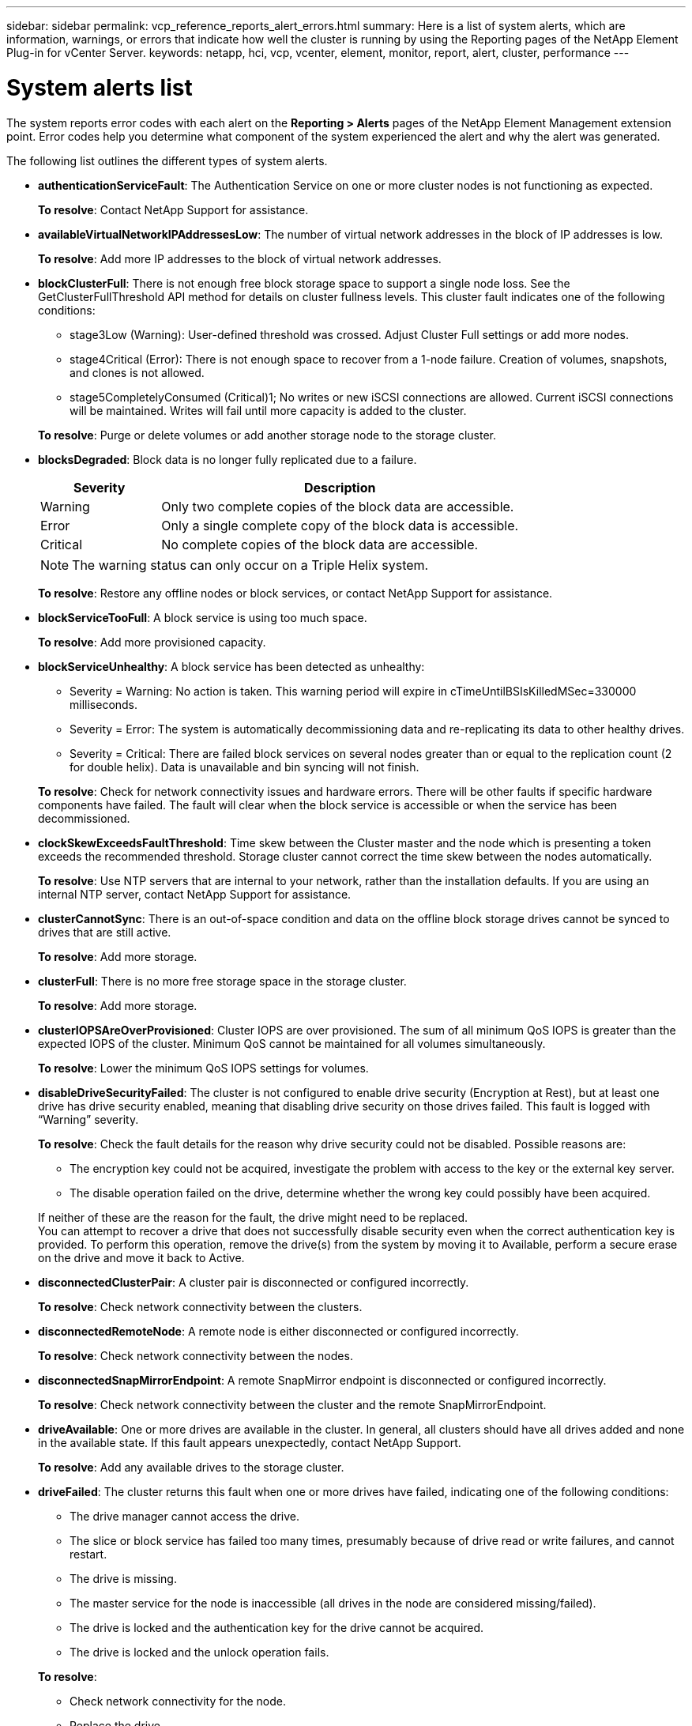 ---
sidebar: sidebar
permalink: vcp_reference_reports_alert_errors.html
summary: Here is a list of system alerts, which are information, warnings, or errors that indicate how well the cluster is running by using the Reporting pages of the NetApp Element Plug-in for vCenter Server.
keywords: netapp, hci, vcp, vcenter, element, monitor, report, alert, cluster, performance
---

= System alerts list
:hardbreaks:
:nofooter:
:icons: font
:linkattrs:
:imagesdir: media/

[.lead]
The system reports error codes with each alert on the *Reporting > Alerts* pages of the NetApp Element Management extension point. Error codes help you determine what component of the system experienced the alert and why the alert was generated.

The following list outlines the different types of system alerts.

* *authenticationServiceFault*: The Authentication Service on one or more cluster nodes is not functioning as expected.
+
*To resolve*: Contact NetApp Support for assistance.
* *availableVirtualNetworkIPAddressesLow*: The number of virtual network addresses in the block of IP addresses is low.
+
*To resolve*: Add more IP addresses to the block of virtual network addresses.
* *blockClusterFull*: There is not enough free block storage space to support a single node loss. See the GetClusterFullThreshold API method for details on cluster fullness levels. This cluster fault indicates one of the following conditions:
** stage3Low (Warning): User-defined threshold was crossed. Adjust Cluster Full settings or add more nodes.
** stage4Critical (Error): There is not enough space to recover from a 1-node failure. Creation of volumes, snapshots, and clones is not allowed.
** stage5CompletelyConsumed (Critical)1; No writes or new iSCSI connections are allowed. Current iSCSI connections will be maintained. Writes will fail until more capacity is added to the cluster.

+
*To resolve*: Purge or delete volumes or add another storage node to the storage cluster.
* *blocksDegraded*:  Block data is no longer fully replicated due to a failure.

+
[cols=2*,options="header",cols="25,75"]
|===
| Severity
| Description
| Warning | Only two complete copies of the block data are accessible.
| Error | Only a single complete copy of the block data is accessible.
| Critical | No complete copies of the block data are accessible.
|===
+
NOTE: The warning status can only occur on a Triple Helix system.

+
*To resolve*: Restore any offline nodes or block services, or contact NetApp Support for assistance.
* *blockServiceTooFull*: A block service is using too much space.
+
*To resolve*: Add more provisioned capacity.
* *blockServiceUnhealthy*: A block service has been detected as unhealthy:
** Severity = Warning: No action is taken. This warning period will expire in cTimeUntilBSIsKilledMSec=330000 milliseconds.
** Severity = Error: The system is automatically decommissioning data and re-replicating its data to other healthy drives.
** Severity = Critical: There are failed block services on several nodes greater than or equal to the replication count (2 for double helix). Data is unavailable and bin syncing will not finish.

+
*To resolve*: Check for network connectivity issues and hardware errors. There will be other faults if specific hardware components have failed. The fault will clear when the block service is accessible or when the service has been decommissioned.
* *clockSkewExceedsFaultThreshold*: Time skew between the Cluster master and the node which is presenting a token exceeds the recommended threshold. Storage cluster cannot correct the time skew between the nodes automatically.
+
*To resolve*: Use NTP servers that are internal to your network, rather than the installation defaults. If you are using an internal NTP server, contact NetApp Support for assistance.
* *clusterCannotSync*: There is an out-of-space condition and data on the offline block storage drives cannot be synced to drives that are still active.
+
*To resolve*: Add more storage.
* *clusterFull*: There is no more free storage space in the storage cluster.
+
*To resolve*: Add more storage.
* *clusterIOPSAreOverProvisioned*: Cluster IOPS are over provisioned. The sum of all minimum QoS IOPS is greater than the expected IOPS of the cluster. Minimum QoS cannot be maintained for all volumes simultaneously.
+
*To resolve*: Lower the minimum QoS IOPS settings for volumes.
* *disableDriveSecurityFailed*: The cluster is not configured to enable drive security (Encryption at Rest), but at least one drive has drive security enabled, meaning that disabling drive security on those drives failed. This fault is logged with “Warning” severity.
+
*To resolve*: Check the fault details for the reason why drive security could not be disabled. Possible reasons are:

** The encryption key could not be acquired, investigate the problem with access to the key or the external key server.
** The disable operation failed on the drive, determine whether the wrong key could possibly have been acquired.

+
If neither of these are the reason for the fault, the drive might need to be replaced.
You can attempt to recover a drive that does not successfully disable security even when the correct authentication key is provided. To perform this operation, remove the drive(s) from the system by moving it to Available, perform a secure erase on the drive and move it back to Active.

* *disconnectedClusterPair*: A cluster pair is disconnected or configured incorrectly.
+
*To resolve*: Check network connectivity between the clusters.
* *disconnectedRemoteNode*: A remote node is either disconnected or configured incorrectly.
+
*To resolve*: Check network connectivity between the nodes.
* *disconnectedSnapMirrorEndpoint*: A remote SnapMirror endpoint is disconnected or configured incorrectly.
+
*To resolve*: Check network connectivity between the cluster and the remote SnapMirrorEndpoint.
* *driveAvailable*: One or more drives are available in the cluster. In general, all clusters should have all drives added and none in the available state. If this fault appears unexpectedly, contact NetApp Support.
+
*To resolve*: Add any available drives to the storage cluster.
* *driveFailed*: The cluster returns this fault when one or more drives have failed, indicating one of the following conditions:
** The drive manager cannot access the drive.
** The slice or block service has failed too many times, presumably because of drive read or write failures, and cannot restart.
** The drive is missing.
** The master service for the node is inaccessible (all drives in the node are considered missing/failed).
** The drive is locked and the authentication key for the drive cannot be acquired.
** The drive is locked and the unlock operation fails.

+
*To resolve*:
** Check network connectivity for the node.
** Replace the drive.
** Ensure that the authentication key is available.
* *driveHealthFault*: A drive has failed the SMART health check and as a result, the drive’s functions are diminished. There is a Critical severity level for this fault:
** Drive with serial: <serial number> in slot: <node slot><drive slot> has failed the SMART overall health check.

+
*To resolve*: Replace the drive.
* *driveWearFault*: A drive's remaining life has dropped below thresholds, but it is still functioning. There are two possible severity levels for this fault: Critical and Warning:
** Drive with serial: <serial number> in slot: <node slot><drive slot> has critical wear levels.
** Drive with serial: <serial number> in slot: <node slot><drive slot> has low wear reserves.

+
*To resolve*: To resolve this fault, replace the drive soon.
* *duplicateClusterMasterCandidates*: More than one storage cluster master candidate has been detected.
+
*To resolve*: Contact NetApp Support for assistance.
* *enableDriveSecurityFailed*: The cluster is configured to require drive security (Encryption at Rest), but drive security could not be enabled on at least one drive. This fault is logged with “Warning” severity.
+
*To resolve*: Check the fault details for the reason why drive security could not be enabled. Possible reasons are:
+
** The encryption key could not be acquired, investigate the problem with access to the key or the external key server.
** The enable operation failed on the drive, determine whether the wrong key could possibly have been acquired.

+
If neither of these are the reason for the fault, the drive might need to be replaced.

+
You can attempt to recover a drive that does not successfully enable security even when the correct authentication key is provided. To perform this operation, remove the drive(s) from the system by moving it to Available, perform a secure erase on the drive and move it back to Active.

* *ensembleDegraded*: Network connectivity or power has been lost to one or more of the ensemble nodes.
+
*To resolve*: To resolve this fault, restore network connectivity or power.
* *exception*: A fault reported that is other than a routine fault. These faults are not automatically cleared from the fault queue.
+
*To resolve* Contact NetApp Support for assistance.
* *failedSpaceTooFull*: A block service is not responding to data write requests. This causes the slice service to run out of space to store failed writes.
+
*To resolve*: To resolve this fault, restore block services functionality to allow writes to continue normally and failed space to be flushed from the slice service.
* *fanSensor*: A fan sensor has failed or is missing.
+
*To resolve*: To resolve this fault, replace any failed hardware.
* *fibreChannelAccessDegraded*: A Fibre Channel node is not responding to other nodes in the storage cluster over its storage IP for a period of time. In this state, the node will then be considered unresponsive and generate a cluster fault.
+
*To resolve*: Check network connectivity.
* *fibreChannelAccessUnavailable*: All Fibre Channel nodes are unresponsive. The node IDs are displayed.
+
*To resolve*: Check network connectivity.
* *fibreChannelActiveIxL*: The IxL Nexus count is approaching the supported limit of 8000 active sessions per Fibre Channel node.
** Best practice limit is 5500.
** Warning limit is 7500.
** Maximum limit (not enforced) is 8192.

+
*To resolve*: TReduce the IxL Nexus count below the best practice limit of 5500.
* *fibreChannelConfig*: This cluster fault indicates one of the following conditions:
** There is an unexpected Fibre Channel port on a PCI slot.
** There is an unexpected Fibre Channel HBA model.
** There is a problem with the firmware of a Fibre Channel HBA.
** A Fibre Channel port is not online.
** There is a persistent issue configuring Fibre Channel passthrough.

+
*To resolve*: Contact NetApp Support for assistance.
* *fibreChannelIOPS*: The total IOPS count is approaching the IOPS limit for Fibre Channel nodes in the cluster. The limits are:
** FC0025: 450K IOPS limit at 4K block size per Fibre Channel node.
** FCN001: 625K OPS limit at 4K block size per Fibre Channel node.

+
*To resolve*: To resolve this fault, balance the load across all available Fibre Channel nodes.
* *fibreChannelStaticIxL*: The IxL Nexus count is approaching the supported limit of 16000 static sessions per Fibre Channel node.
** Best practice limit is 11000.
** Warning limit is 15000.
** Maximum limit (enforced) is 16384.

+
*To resolve*: To resolve this fault, reduce the IxL Nexus count below the best practice limit of 11000.
* *fileSystemCapacityLow*: There is insufficient space on one of the filesystems.
+
*To resolve*: Add more capacity to the filesystem.
* *fipsDrivesMismatch*: A non-FIPS drive has been physically inserted into a FIPS capable storage node or a FIPS drive has been physically inserted into a non-FIPS storage node. A single fault is generated per node and lists all drives affected.
+
*To resolve*: To resolve this fault, remove or replace the mismatched drive or drives in question.

* *fipsDrivesOutOfCompliance*: The system has detected that Encryption at Rest was disabled after the FIPS Drives feature was enabled. This fault is also generated when the FIPS Drives feature is enabled and a non-FIPS drive or node is present in the storage cluster.

+
*To resolve*: Enable Encryption at Rest or remove the non-FIPS hardware from the storage cluster.

* *fipsSelfTestFailure*: The FIPS subsystem has detected a failure during the self test.
+
*To resolve*: Contact NetApp Support for assistance.
* *hardwareConfigMismatch*: This cluster fault indicates one of the following conditions:
** The configuration does not match the node definition.
** There is an incorrect drive size for this type of node.
** An unsupported drive has been detected. A possible reason is that the installed Element version does not recognize this drive. Recommend updating the Element software on this node.
** There is a drive firmware mismatch.
** The drive encryption capable state does not match the node.

+
*To resolve*: Contact NetApp Support for assistance.
* *idPCertificateExpiration*: The cluster’s service provider SSL certificate for use with a third-party identity provider (IdP) is nearing expiration or has already expired. This fault uses the following severities based on urgency:
+
[cols=2*,options="header",cols="25,75"]
|===
| Severity
| Description
| Warning | Certificate expires within 30 days.
| Error | Certificate expires within 7 days.
| Critical | Certificate expires within 3 days or has already expired.
|===

+
*To resolve*: To resolve this fault, update the SSL certificate before it expires. Use the `UpdateIdpConfiguration` API method with `refreshCertificateExpirationTime=true` to provide the updated SSL certificate.
* *inconsistentBondModes*: The bond modes on the VLAN device are missing. This fault will display the expected bond mode and the bond mode currently in use.

* *inconsistentMtus*: This cluster fault indicates one of the following conditions:
** Bond1G mismatch: Inconsistent MTUs have been detected on Bond1G interfaces.
** Bond10G mismatch: Inconsistent MTUs have been detected on Bond10G interfaces.

+
This fault displays the node or nodes in question along with the associated MTU value.
* *inconsistentRoutingRules*: The routing rules for this interface are inconsistent.
* *inconsistentSubnetMasks*: The network mask on the VLAN device does not match the internally recorded network mask for the VLAN. This fault displays the expected network mask and the network mask currently in use.
* *incorrectBondPortCount*: The number of bond ports is incorrect.
* *invalidConfiguredFibreChannelNodeCount*: One of the two expected Fibre Channel node connections is degraded. This fault appears when only one Fibre Channel node is connected.
+
*To resolve*: Check the cluster network connectivity and network cabling, and check for failed services. If there are no network or service problems, contact NetApp Support for a Fibre Channel node replacement.
* *irqBalanceFailed*: An exception occurred while attempting to balance interrupts.
+
*To resolve*: Contact NetApp Support for assistance.
* *kmipCertificateFault*:
** Root Certification Authority (CA) certificate is nearing expiration.
+
*To resolve*: To resolve this fault, acquire a new certificate from the root CA with expiration date at least 30 days out and use ModifyKeyServerKmip to provide the updated root CA certificate.

** Client certificate is nearing expiration.
+
*To resolve*: To resolve this fault, create a new CSR using GetClientCertificateSigningRequest, have it signed ensuring the new expiration date is at least 30 days out, and use ModifyKeyServerKmip to replace the expiring KMIP client certificate with the new certificate.

** Root Certification Authority (CA) certificate has expired.
+
*To resolve*: To resolve this fault, acquire a new certificate from the root CA with expiration date at least 30 days out and use ModifyKeyServerKmip to provide the updated root CA certificate.

** Client certificate has expired.
+
*To resolve*: To resolve this fault, create a new CSR using `GetClientCertificateSigningRequest`, have it signed ensuring the new expiration date is at least 30 days out, and use `ModifyKeyServerKmip` to replace the expired KMIP client certificate with the new certificate.

** Root Certification Authority (CA) certificate error.
+
*To resolve*: To resolve this fault, check that the correct certificate was provided, and, if needed, reacquire the certificate from the root CA. Use `ModifyKeyServerKmip` to install the correct KMIP client certificate.

** Client certificate error.
+
*To resolve*: To resolve this fault, check that the correct KMIP client certificate is installed. The root CA of the client certificate should be installed on the EKS. Use `ModifyKeyServerKmip` to install the correct KMIP client certificate.

* *kmipServerFault*:
** Connection failure
+
*To resolve*: To resolve this fault, check that the External Key Server is alive and reachable via the network. Use `TestKeyServerKimp` and `TestKeyProviderKmip` to test your connection.

** Authentication failure
+
*To resolve*: To resolve this fault, check that the correct root CA and KMIP client certificates are being used, and that the private key and the KMIP client certificate match.

** Server error
+
*To resolve*: To resolve this fault, check the details for the error. Troubleshooting on the External Key Server might be necessary based on the error returned.

* *memoryEccThreshold*: A large number of correctable or uncorrectable ECC errors have been detected. When a severity of type Error is returned, this is likely due to a DIMM failure.
+
*To resolve*: Contact NetApp Support for assistance.
* *memoryUsageThreshold*: Memory usage is above normal. This fault uses the following severities based on urgency:
+
NOTE: See the Details heading for more detailed information on the fault.

+
[cols=2*,options="header",cols="25,75"]
|===
| Severity
| Description
| Warning | System memory is low.
| Error | System memory is very low.
| Critical | System memory is completely consumed.
|===

+
*To resolve*: Contact NetApp Support for assistance.
* *metadataClusterFull*: There is not enough free metadata storage space to support a single node loss. See the `GetClusterFullThreshold` API method for details on cluster fullness levels. This cluster fault indicates one of the following conditions:
** stage3Low (Warning): User-defined threshold was crossed. Adjust Cluster Full settings or add more nodes.
** stage4Critical (Error): There is not enough space to recover from a 1-node failure. Creation of volumes, snapshots, and clones is not allowed.
** stage5CompletelyConsumed (Critical)1; No writes or new iSCSI connections are allowed. Current iSCSI connections will be maintained. Writes will fail until more capacity is added to the cluster. Purge or delete data or add more nodes.

+
*To resolve*: Purge or delete volumes or add another storage node to the storage cluster.
* *mtuCheckFailure*: A network device is not configured for the proper MTU size.
+
*To resolve*: Ensure that all network interfaces and switch ports are configured for jumbo frames (MTUs up to 9000 bytes in size).
* *networkConfig*: This cluster fault indicates one of the following conditions:
** An expected interface is not present.
** A duplicate interface is present.
** A configured interface is down.
** A network restart is required.

+
*To resolve*: Contact NetApp Support for assistance.
* *noAvailableVirtualNetworkIPAddresses*: There are no available virtual network addresses in the block of IP addresses.
+
----
 virtualNetworkID # TAG(###) has no available storage IP addresses. Additional nodes cannot be added to the cluster.
----

+
*To resolve*: Add more IP addresses to the block of virtual network addresses.
* *nodeHardwareFault (Network interface <name> is down or cable is unplugged)*: A network interface is either down or the cable is unplugged.
+
*To resolve*: Check network connectivity for the node or nodes.
* *nodeHardwareFault (Drive encryption capable state mismatches node's encryption capable state for the drive in slot <node slot><drive slot>)*: A drive does not match encryption capabilities with the storage node it is installed in.
* *nodeHardwareFault (Incorrect <drive type> drive size <actual size> for the drive in slot <node slot><drive slot> for this node type - expected <expected size>)*: A storage node contains a drive that is the incorrect size for this node.
* *nodeHardwareFault (Unsupported drive detected in slot <node slot><drive slot>; drive statistics and health information will be unavailable)*: A storage node contains a drive it does not support.
* *nodeHardwareFault (The drive in slot <node slot><drive slot> should be using firmware version <expected version>, but is using unsupported version <actual version>)*: A storage node contains a drive running an unsupported firmware version.
* *nodeMaintenanceMode*: A node has been placed in maintenance mode. This fault uses the following severities based on urgency:

+
[cols=2*,options="header",cols="25,75"]
|===
| Severity
| Description
| Warning | Indicates that the node is still in maintenance mode.
| Error | Indicates that maintenance mode has failed to disable, most likely due to failed or active standbys.
|===
+
*To resolve*: Disable maintenance mode once maintenance completes. If the Error level fault persists, contact NetApp Support for assistance.
* *nodeOffline*: Element software cannot communicate with the specified node. Check network connectivity.
* *notUsingLACPBondMode*: LACP bonding mode is not configured.
+
*To resolve*: Use LACP bonding when deploying storage nodes; clients might experience performance issues if LACP is not enabled and properly configured.
* *ntpServerUnreachable*: The storage cluster cannot communicate with the specified NTP server or servers.
+
*To resolve*: Check the configuration for the NTP server, network, and firewall.
* *ntpTimeNotInSync*: The difference between storage cluster time and the specified NTP server time is too large. The storage cluster cannot correct the difference automatically.
+
*To resolve*: Use NTP servers that are internal to your network, rather than the installation defaults. If you are using internal NTP servers and the issue persists, contact NetApp Support for assistance.
* *nvramDeviceStatus*: An NVRAM device has an error, is failing, or has failed. This fault has the following severities:

+
[cols=2*,options="header",cols="25,75"]
|===
| Severity
| Description
| Warning | A warning has been detected by the hardware. This condition may be transitory, such as a temperature warning.

* nvmLifetimeError
* nvmLifetimeStatus
* energySourceLifetimeStatus
* energySourceTemperatureStatus
* warningThresholdExceeded
| Error | An Error or Critical status has been detected by the hardware. The cluster master attempts to remove the slice drive from operation (this generates a drive removal event). If secondary slice services are not available the drive will not be removed. Errors returned in addition to the Warning level errors:
* NVRAM device mount point doesn't exist.
* NVRAM device partition doesn't exist.
* NVRAM device partition exists, but not mounted.
| Critical | An Error or Critical status has been detected by the hardware. The cluster master attempts to remove the slice drive from operation (this generates a drive removal event). If secondary slice services are not available the drive will not be removed.
* persistenceLost
* armStatusSaveNArmed
* csaveStatusError
|===

+
*To resolve*: Replace any failed hardware in the node. If this does not resolve the issue, contact NetApp Support for assistance.
* *powerSupplyError*: This cluster fault indicates one of the following conditions:
** A power supply is not present.
** A power supply has failed.
** A power supply input is missing or out of range.
+
*To resolve*: Verify that redundant power is supplied to all nodes. Contact NetApp Support for assistance.

* *provisionedSpaceTooFull*: The overall provisioned capacity of the cluster is too full.
+
*To resolve*: Add more provisioned space, or delete and purge volumes.
* *remoteRepAsyncDelayExceeded*: The configured asynchronous delay for replication has been exceeded. Check network connectivity between clusters.
* *remoteRepClusterFull*: The volumes have paused remote replication because the target storage cluster is too full.
+
*To resolve*: Free up some space on the target storage cluster.
* *remoteRepSnapshotClusterFull*: The volumes have paused remote replication of snapshots because the target storage cluster is too full.
+
*To resolve*: Free up some space on the target storage cluster.
* *remoteRepSnapshotsExceededLimit*: The volumes have paused remote replication of snapshots because the target storage cluster volume has exceeded its snapshot limit.
+
*To resolve*: Increase the snapshot limit on the target storage cluster.
* *scheduleActionError*: One or more of the scheduled activities ran, but failed. The fault clears if the scheduled activity runs again and succeeds, if the scheduled activity is deleted, or if the activity is paused and resumed.
* *sensorReadingFailed*: The Baseboard Management Controller (BMC) self-test failed or a sensor could not communicate with the BMC.
+
*To resolve*: Contact NetApp Support for assistance.
* *serviceNotRunning*: A required service is not running.
+
*To resolve*: Contact NetApp Support for assistance.
* *sliceServiceTooFull*: A slice service has too little provisioned capacity assigned to it.
+
*To resolve*: Add more provisioned capacity.
* *sliceServiceUnhealthy*: The system has detected that a slice service is unhealthy and is automatically decommissioning it.
** Severity = Warning: No action is taken. This warning period will expire in 6 minutes.
** Severity = Error: The system is automatically decommissioning data and re-replicating its data to other healthy drives.

+
*To resolve*: Check for network connectivity issues and hardware errors. There will be other faults if specific hardware components have failed. The fault will clear when the slice service is accessible or when the service has been decommissioned.
* *sshEnabled*: The SSH service is enabled on one or more nodes in the storage cluster.
+
*To resolve*: Disable the SSH service on the appropriate node or nodes or contact NetApp Support for assistance.
* *sslCertificateExpiration*: The SSL certificate associated with this node is nearing expiration or has expired. This fault uses the following severities based on urgency:

+
[cols=2*,options="header",cols="25,75"]
|===
| Severity
| Description
| Warning | Certificate expires within 30 days.
| Error | Certificate expires within 7 days.
| Critical | Certificate expires within 3 days or has already expired.
|===

+
*To resolve*: Renew the SSL certificate. If needed, contact NetApp Support for assistance.
* *strandedCapacity*: A single node accounts for more than half of the storage cluster capacity.
In order to maintain data redundancy, the system reduces the capacity of the largest node so that some of its block capacity is stranded (not used).
+
*To resolve*: Add more drives to existing storage nodes or add storage nodes to the cluster.
* *tempSensor*: A temperature sensor is reporting higher than normal temperatures. This fault can be triggered in conjunction with powerSupplyError or fanSensor faults.
+
*To resolve*: Check for airflow obstructions near the storage cluster. If needed, contact NetApp Support for assistance.
* *upgrade*: An upgrade has been in progress for more than 24 hours.
+
*To resolve*: Resume the upgrade or contact NetApp Support for assistance.
* *unresponsiveService*: A service has become unresponsive.
+
*To resolve*: Contact NetApp Support for assistance.
* *virtualNetworkConfig*: This cluster fault indicates one of the following conditions:
** An interface is not present.
** There is an incorrect namespace on an interface.
** There is an incorrect netmask.
** There is an incorrect IP address.
** An interface is not up and running.
** There is a superfluous interface on a node.

+
*To resolve*: Contact NetApp Support for assistance.
* *volumesDegraded*: Secondary volumes have not finished replicating and synchronizing. The message is cleared when the synchronizing is complete.
* *volumesOffline*: One or more volumes in the storage cluster are offline. The volumeDegraded fault will also be present.
+
*To resolve*: Contact NetApp Support for assistance.



[discrete]
== Find more information
*	https://docs.netapp.com/us-en/hci/index.html[NetApp HCI Documentation^]
* https://www.netapp.com/data-storage/solidfire/documentation[SolidFire and Element Resources page^]
